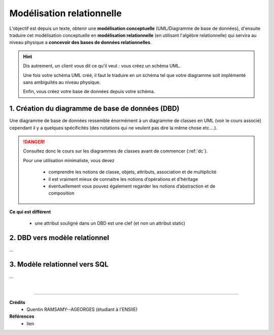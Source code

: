 .. _relation:

================================
Modélisation relationnelle
================================

L'objectif est depuis un texte, obtenir
une **modélisation conceptuelle** (UML/Diagramme de base de données),
d'ensuite traduire cet modélisation conceptuelle
en **modélisation relationnelle** (en utilisant l'algèbre relationnelle)
qui servira au niveau physique a **concevoir des bases de données relationnelles**.

.. hint::

	Dis autrement, un client vous dit ce qu'il veut : vous créez un schéma UML.

	Une fois votre schéma UML créé, il faut le traduire en un schéma tel que votre diagramme soit
	implémenté sans ambiguïtés au niveau physique.

	Enfin, vous créez votre base de données depuis votre schéma.

.. _dbd:

1. Création du diagramme de base de données (DBD)
=================================================

Une diagramme de base de données ressemble énormément à un diagramme de classes en UML (voir le cours associé)
cependant il y a quelques spécificités (des notations qui ne veulent pas dire la même chose etc....).

.. danger::

	Consultez donc le cours sur les diagrammes de classes avant de commencer (:ref:`dc`).

	Pour une utilisation minimaliste, vous devez

		* comprendre les notions de classe, objets, attributs, association et de multiplicité
		* il est vraiment mieux de connaitre les notions d’opérations et d’héritage
		* éventuellement vous pouvez également regarder les notions d’abstraction et de composition


**Ce qui est différent**

	* une attribut souligné dans un DBD est une clef (et non un attribut static)

2. DBD vers modèle relationnel
==============================================

...

3. Modèle relationnel vers SQL
==============================================

...









|

-----

**Crédits**
	* Quentin RAMSAMY--AGEORGES (étudiant à l'ENSIIE)

**Références**
	* lien